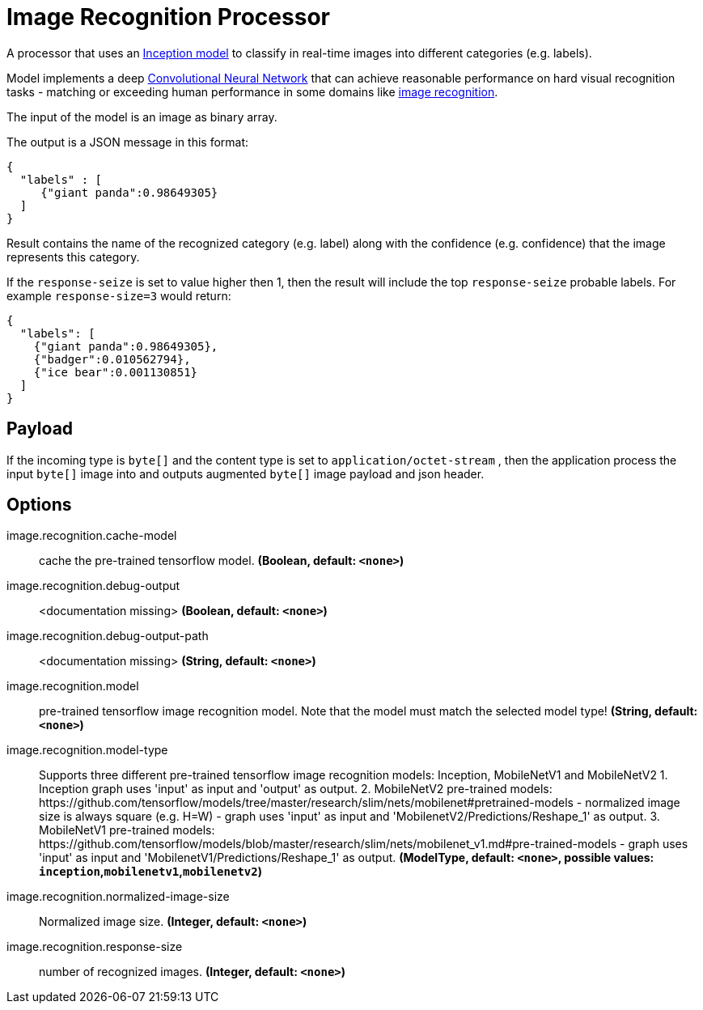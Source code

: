 //tag::ref-doc[]
:image-root: https://raw.githubusercontent.com/spring-cloud-stream-app-starters/tensorflow/master/images

= Image Recognition Processor

A processor that uses an https://github.com/tensorflow/models/tree/master/inception[Inception model] to classify
in real-time images into different categories (e.g. labels).

Model implements a deep https://en.wikipedia.org/wiki/Convolutional_neural_network[Convolutional Neural Network] that can achieve reasonable performance on hard visual recognition tasks
- matching or exceeding human performance in some domains like https://www.tensorflow.org/tutorials/image_recognition[image recognition].

The input of the model is an image as binary array.

The output is a JSON message in this format:

[source,json]
....
{
  "labels" : [
     {"giant panda":0.98649305}
  ]
}
....

Result contains the name of the recognized category (e.g. label) along with the confidence (e.g. confidence) that the image represents this category.

If the `response-seize` is set to value higher then 1, then the result will include the top `response-seize` probable labels. For example `response-size=3` would return:

[source,json]
....
{
  "labels": [
    {"giant panda":0.98649305},
    {"badger":0.010562794},
    {"ice bear":0.001130851}
  ]
}
....

== Payload

If the incoming type is `byte[]` and the content type is set to `application/octet-stream` , then the application process the input `byte[]` image into and outputs augmented `byte[]` image payload and json header.

== Options

//tag::configuration-properties[]
$$image.recognition.cache-model$$:: $$cache the pre-trained tensorflow model.$$ *($$Boolean$$, default: `$$<none>$$`)*
$$image.recognition.debug-output$$:: $$<documentation missing>$$ *($$Boolean$$, default: `$$<none>$$`)*
$$image.recognition.debug-output-path$$:: $$<documentation missing>$$ *($$String$$, default: `$$<none>$$`)*
$$image.recognition.model$$:: $$pre-trained tensorflow image recognition model. Note that the model must match the selected model type!$$ *($$String$$, default: `$$<none>$$`)*
$$image.recognition.model-type$$:: $$Supports three different pre-trained tensorflow image recognition models: Inception, MobileNetV1 and MobileNetV2 1. Inception graph uses 'input' as input and 'output' as output. 2. MobileNetV2 pre-trained models: https://github.com/tensorflow/models/tree/master/research/slim/nets/mobilenet#pretrained-models 	 - normalized image size is always square (e.g. H=W) 	 - graph uses 'input' as input and 'MobilenetV2/Predictions/Reshape_1' as output.  3. MobileNetV1 pre-trained models: https://github.com/tensorflow/models/blob/master/research/slim/nets/mobilenet_v1.md#pre-trained-models 	 - graph uses 'input' as input and 'MobilenetV1/Predictions/Reshape_1' as output.$$ *($$ModelType$$, default: `$$<none>$$`, possible values: `inception`,`mobilenetv1`,`mobilenetv2`)*
$$image.recognition.normalized-image-size$$:: $$Normalized image size.$$ *($$Integer$$, default: `$$<none>$$`)*
$$image.recognition.response-size$$:: $$number of recognized images.$$ *($$Integer$$, default: `$$<none>$$`)*
//end::configuration-properties[]

//end::ref-doc[]

